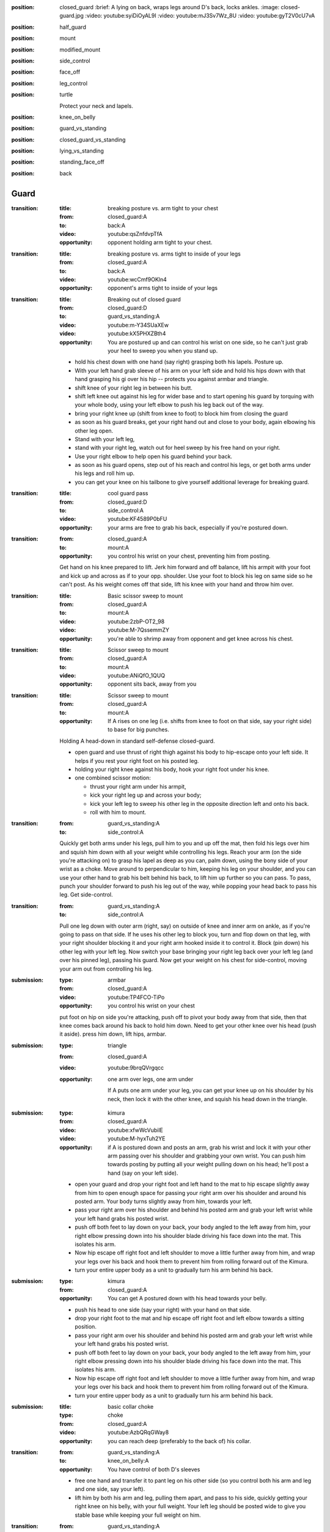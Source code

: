 
:position: closed_guard
  :brief: A lying on back, wraps legs around D's back, locks ankles.
  :image: closed-guard.jpg
  :video: youtube:syiDiOyAL9I
  :video: youtube:mJ3Sv7Wz_8U
  :video: youtube:gyT2V0cU7vA

:position: half_guard

:position: mount

:position: modified_mount

:position: side_control

:position: face_off

:position: leg_control

:position: turtle

  Protect your neck and lapels.

:position: knee_on_belly

:position: guard_vs_standing

:position: closed_guard_vs_standing

:position: lying_vs_standing

:position: standing_face_off

:position: back

Guard
-----

:transition:
  :title: breaking posture vs. arm tight to your chest
  :from: closed_guard:A
  :to: back:A
  :video: youtube:qsZnfdvpTfA
  :opportunity:
    opponent holding arm tight to your chest.

:transition:
  :title: breaking posture vs. arms tight to inside of your legs
  :from: closed_guard:A
  :to: back:A
  :video: youtube:wcCmf9OKln4
  :opportunity:
    opponent's arms tight to inside of your legs

:transition:
  :title: Breaking out of closed guard
  :from: closed_guard:D
  :to: guard_vs_standing:A
  :video: youtube:m-Y34SUaXEw
  :video: youtube:kX5PHXZBth4
  :opportunity:
    You are postured up and can control his wrist on
    one side, so he can't just grab your heel to sweep you when
    you stand up.
  * hold his chest down with one hand (say right)
    grasping both his lapels.
    Posture up.
  * With your left hand grab sleeve of his arm on your left side
    and hold his hips down with that hand grasping
    his gi over his hip -- protects you against armbar and triangle.
  * shift knee of your right leg in between his butt.
  * shift left knee out against his leg for wider base and
    to start opening his guard by torquing with your whole body,
    using your left elbow to push his leg back out of the way.
  * bring your right knee up (shift from knee to foot)
    to block him from closing the guard
  * as soon as his guard breaks, get your right hand out and close
    to your body, again elbowing his other leg open.
  * Stand with your left leg,
  * stand with your right leg,
    watch out for heel sweep by his free hand on your right.
  * Use your right elbow to help open his guard behind your
    back.
  * as soon as his guard opens, step out of his reach
    and control his legs, or get both arms under his legs and
    roll him up.
  * you can get your knee on his tailbone to give yourself additional
    leverage for breaking guard.

:transition:
  :title: cool guard pass
  :from: closed_guard:D
  :to: side_control:A
  :video: youtube:KF4589P0bFU
  :opportunity:
    your arms are free to grab his back, especially if you're postured
    down.

:transition:
  :from: closed_guard:A
  :to: mount:A

  :opportunity:
    you control his wrist on your chest, preventing him from posting.

  Get hand on his knee prepared to lift.
  Jerk him forward and off balance, lift his armpit with your foot
  and kick up and across as if to your opp. shoulder.  
  Use your foot to block his leg on same side so he can't post.
  As his weight comes off that side, lift his knee with your hand
  and throw him over.

:transition:
  :title: Basic scissor sweep to mount
  :from: closed_guard:A
  :to: mount:A
  :video: youtube:2zbP-OT2_98
  :video: youtube:M-7QssemmZY
  :opportunity:
    you're able to shrimp away from opponent and get knee across his chest.

:transition:
  :title: Scissor sweep to mount
  :from: closed_guard:A
  :to: mount:A
  :video: youtube:ANiQfO_1QUQ
  :opportunity:
    opponent sits back, away from you



:transition:
  :title: Scissor sweep to mount
  :from: closed_guard:A
  :to: mount:A
  :opportunity:
    If A rises on one leg (i.e. shifts from knee to foot
    on that side, say your right side) to base for big punches.
  Holding A head-down in standard self-defense closed-guard.

  * open guard and use thrust of right thigh against his body
    to hip-escape onto your left side.  It helps if you rest your
    right foot on his posted leg.
  * holding your right knee against his body, hook your right
    foot under his knee.
  * one combined scissor motion: 

    * thrust your right arm under his armpit,
    * kick your right leg up and across your body;
    * kick your left leg to sweep his other leg in the opposite
      direction left and onto his back.
    * roll with him to mount.


:transition:
  :from: guard_vs_standing:A
  :to: side_control:A

  Quickly get both arms under his legs, pull him to you and up
  off the mat, then fold his legs over him
  and squish him down with all your weight while controlling
  his legs.  Reach your arm (on the side you're attacking on)
  to grasp his lapel as deep as you can, palm down, using
  the bony side of your wrist as a choke.
  Move around to perpendicular to him, keeping
  his leg on your shoulder, and you can use your other hand
  to grab his belt behind his back, to lift him up further
  so you can pass.  To pass, punch your shoulder forward to
  push his leg out of the way, while popping your head back
  to pass his leg.  Get side-control.

:transition:
  :from: guard_vs_standing:A
  :to: side_control:A

  Pull one leg down with outer arm (right, say) on outside of knee and inner
  arm on ankle, as if you're going to pass on that side.
  If he uses his other leg to block you, turn and flop down on
  that leg, with your right shoulder blocking it and your right
  arm hooked inside it to control it.  Block (pin down) his
  other leg with your left leg.  Now switch your base bringing
  your right leg back over your left leg (and over his pinned leg),
  passing his guard.  Now get your weight on his chest for side-control,
  moving your arm out from controlling his leg.

:submission:
  :type: armbar
  :from: closed_guard:A
  :video: youtube:TP4FCO-TiPo

  :opportunity:
    you control his wrist on your chest

  put foot on hip on side you're attacking, push off to pivot
  your body away from that side, then that knee comes
  back around his back to hold him down.  Need to get your other knee
  over his head (push it aside).  press him down, lift hips, armbar.

:submission: 
  :type: triangle
  :from: closed_guard:A
  :video: youtube:9brqQVrgqcc

  :opportunity:
    one arm over legs, one arm under

    If A puts one arm under your leg, you can get your knee up
    on his shoulder by his neck, then lock it with the other
    knee, and squish his head down in the triangle.

:submission:
  :type: kimura
  :from: closed_guard:A
  :video: youtube:xfwWcVubilE
  :video: youtube:M-hyxTuh2YE

  :opportunity:
    if A is postured down and posts an arm,
    grab his wrist and lock it with your
    other arm passing over his shoulder and grabbing your
    own wrist.  You can push him towards posting by
    putting all your weight pulling down on his head;
    he'll post a hand (say on your left side).
  * open your guard and drop your right foot and left hand
    to the mat to hip escape slightly away from him to open
    enough space for passing your right arm over his shoulder
    and around his posted arm.  Your body turns slightly away
    from him, towards your left.
  * pass your right arm over his shoulder
    and behind his posted arm and grab your left wrist
    while your left hand grabs his posted wrist.
  * push off both feet to lay down on your back, your 
    body angled to the left away from him, your right
    elbow pressing down into his shoulder blade driving
    his face down into the mat.  This isolates his arm.
  * Now hip escape off right foot and left shoulder to
    move a little further away from him, and wrap
    your legs over his back and hook them to prevent
    him from rolling forward out of the Kimura.
  * turn your entire upper body as a unit to gradually
    turn his arm behind his back.
  
:submission:
  :type: kimura
  :from: closed_guard:A
  :opportunity:
    You can get A postured down with his head towards your belly.
  * push his head to one side (say your right) with your hand
    on that side.
  * drop your right foot to the mat and hip escape off right 
    foot and left elbow towards a sitting position.
  * pass your right arm over his shoulder
    and behind his posted arm and grab your left wrist
    while your left hand grabs his posted wrist.
  * push off both feet to lay down on your back, your 
    body angled to the left away from him, your right
    elbow pressing down into his shoulder blade driving
    his face down into the mat.  This isolates his arm.
  * Now hip escape off right foot and left shoulder to
    move a little further away from him, and wrap
    your legs over his back and hook them to prevent
    him from rolling forward out of the Kimura.
  * turn your entire upper body as a unit to gradually
    turn his arm behind his back.

:submission:
  :title: basic collar choke
  :type: choke
  :from: closed_guard:A
  :video: youtube:AzbQRqGWay8
  :opportunity:
    you can reach deep (preferably to the back of) his collar.

:transition:
  :from: guard_vs_standing:A
  :to: knee_on_belly:A
  :opportunity:
    You have control of both D's sleeves
  * free one hand and transfer it to pant leg on his other side
    (so you control both his arm and leg and one side, say your left).
  * lift him by both his arm and leg, pulling them apart,
    and pass to his side, quickly getting your right knee on 
    his belly, with your full weight.  Your left leg should be 
    posted wide to give you stable base while keeping your full
    weight on him.

:transition:
  :from: guard_vs_standing:A
  :to: knee_on_belly:A
  :opportunity:
    you can control both D's knees on the inside of his pants, your
    thumbs facing down.
  * putting all your weight on your hands pinning his legs,
    pass to one side (say, your right).
  * land your full weight on your right shoulder on his chest,
    and resting on your right knee.
  * shift your left hand to replace your right hand controlling 
    his knee, and shift your right hand to grab his lapel behind
    his neck.
  * bring left knee across his belly so left foot is against his
    side, and immediately shifting your base to put all your
    weight on his belly, posting your other leg wide for stability.

:transition:
  :from: guard_vs_standing:A
  :to: side_control:A
  :opportunity:
    you can control one of D's knees and calf with both hands.
  * Grab his knee on one side (say, your left) with your left
    hand on the outside of his knee.  Your right hand grips
    his calf on the inside.
  * Push his leg over his other leg, knee flexed.
    Push it down and pin it with your right knee, holding
    down both his legs.
  * Pivot left to side-control.

:transition:
  :from: closed_guard_vs_standing:D
  :to: mount:A
  :opportunity:
    A posts a foot (e.g. while standing up) which you
    can grab with a hand.  Say he posts on your right side.
  * grab one of his sleeves with your left hand.
  * grab his heel with your right hand
    and yank it forward for the sweep.
  * as he falls backward roll with him straight to the mount.
    Holding his sleeve will help pull you forward with his
    motion.

:transition:
  :title: Throw opponent who stands up from your guard
  :from: closed_guard_vs_standing:D
  :to: side_control:A
  :opportunity:
    You can control both his wrists.
  * release guard and bring your feet to hips.
  * one one side (your right, say) move your foot to hook
    behind his knee.
  * your left foot pushes his hip
    back while right foot pulls his knee to throw him down
    and to your right.
  * use your grip on his sleeve on your left to pull
    you forward, roll with him to side-control.

:submission:
  :type: armbar
  :from: closed_guard_vs_standing:D
  :opportunity:
    A tries to stand but you can get your hips locked tight
    around his abdomen.
  * as A stands up you stay tight, so he's lifting you too.
  * walk your legs up to his shoulders, digging your heels 
    into his back and keeping your hips tight to his body.
  * when your leg on one side is in position by his shoulder,
    shift your body around him towards that side (say, your right).
  * push his head down with your left foot.
  * grab his arm on your right side, and armbar as usual
    lifting your hips.

Side Control
------------

:transition:
  :from: side_control:D
  :to: closed_guard:A
  :opportunity:
    A is moving in for side-control but hasn't yet secured it.
  * turn onto your side (say, your right side) facing him.
  * get your left hand on his near shoulder and your right
    hand cupping his hip / back on the same (near) side of his body.
  * push off that to help you hip-escape to get enough space
    to swing your right leg across his belly, knee flexed,
    your lower leg against his body.
  * swing your left leg across his back to control his body.
  * push off him as needed to get enough space to get your
    right foot posted between his legs.
  * hip-escape off that foot (and push with your hands off his
    shoulder on your left) to get enough space to pass your
    leg around his body, to closed-guard.

:transition:
  :from: side_control:D
  :to: closed_guard:A
  :opportunity:
    when enough space opens up for you to bridge off shoulder
    on the side facing towards him (your right, say).
  * plant both feet near your butt and bridge to push him
    up and back (right), and immediately hip-escape to open
    space to swing your right leg across his belly, knee flexed,
    your lower leg against his body.
  * swing your left leg across his back to control his body.
  * push off him as needed to get enough space to get your
    right foot posted between his legs.
  * hip-escape off that foot (and push with your hands off his
    shoulder on your left) to get enough space to pass your
    leg around his body, to closed-guard.


:transition:
  :from: side_control:D
  :to: half_guard:D
  :opportunity:
    When A brings leg across for mount, weight will come off
    the trailing leg momentarily, so you can push it (his knee) over your
    leg to half guard.

:transition:
  :from: side_control:A
  :to: mount:A

  bring knee across his belly while staying tight and heavy
  on him.  then simply turn your knee and lower leg to his
  other side again without lifting your weight from him.
  Push his legs / knee down out of the way if you need to.

:transition:
  :from: side_control:A
  :to: knee_on_belly:A
  :video: youtube:q6S2Qd9PdNI

  * from standard side control, control his lapel with
    hand behind his neck, and his hips with hand on his
    far-side hip.
  * bring your knee onto his belly by bringing your weight
    briefly onto your hands (pinning him down while you
    bring your knee up).
  * post your other leg wide for stability.

:submission:
  :type: guillotine
  :from: side_control:A
  :video: youtube:ySJXjAFRUO4

  :opportunity:
    If D turns to his side, switch your (left) arm from under his
    neck to behind his neck & around for the guillotine, while
    switching your base to lower leg straight out parallel to his
    body and upper leg perpendicular, knee flexed.

:submission:
  :type: americana
  :from: side_control:A
  :video: youtube:jTyCJbYNDGg
  :opportunity:
    You're able to separate his arm from his body.

:submission:
  :title: far side arm bar from side control
  :type: armbar
  :from: side_control:A
  :video: youtube:T2MBMXSlA9c
  :opportunity:
    you have the underhook and he grips your arm or head.

:submission:
  :title: triangle choke from side control
  :type: triangle
  :from: side_control:A
  :video: youtube:iGxnXCi1Z0o
  :opportunity:
    you can explosively step your leg over his head, then under.

Mount
-----

:transition:
  :from: mount:D
  :to: closed_guard:A
  :opportunity:
    If A doesn't have hooks in, you can hip escape to get
    a leg out, and knee up to block.
  * one leg flat on the mat, the other knee (say, right)
    up for hip escape, right foot planted by your butt.
  * if you can / need to, form a frame with your arms
    to help keep his weight off you once you bridge.
  * lift hip using right leg, bridge on your left shoulder
    to lift his weight up off you, take some of it up with your frame.
  * hip escape off your right foot, pass your flat (left) leg
    outside A's leg.  You can get half-guard here...
  * hip escape again (possibly pushing off A's hip with your
    left foot) to get your other leg out, to closed guard.
    
:transition:
  :from: mount:D
  :to: half_guard:D
  :opportunity:
    If A doesn't have hooks in, presumably you can push his knee
    over your leg to half guard.

:transition:
  :from: mount:D
  :to: mount:A
  :opportunity:
    if opponent doesn't have post on one side (say, left),
    e.g. in a self-defence situation he might head-lock
    you with his arm.
  * do not lie flat; roll onto your left side, left arm
    down and elbow bent by your side.
  * grab his shoulder on your right side with your right hand,
    and get your right leg as a hook under his leg on that side too.
  * trap their foot on your left side with your left foot.
    Move it outside theirs, touching and trapping it.
  * bridge on your left shoulder, turning your body towards
    your left and throwing them onto their back.
  * roll with them to mount.

:transition:
  :from: mount:D
  :to: back:A
  :opportunity:
    If A has you in a headlock and has wide base so you can't
    roll him...
  * as usual turn onto one side (say your left), facing him.
  * form your upper side shoulder into a bony point by holding your
    arm out at a slight angle and lifting your shoulder towards
    your ear.
  * bridge this point right onto his spine, crushing it down into
    the mat.  Put all your weight on him this way, post on your
    own head for stability.
  * use your lower side arm to tear off his headlock from your neck.
  * keep control of his arm, go for a Kimura style submission
    or take his back.

:submission:
  :type: americana
  :from: mount:A
  :video: youtube:K6r8MkqeSMM
  :opportunity:
    opponent is flat on his back, not turned on his side.

:submission:
  :type: armbar
  :from: mount:A

  :opportunity:
    If D crosses his arms in front of his face

  push his arm across his
  chest and pin his arm (from shoulder to elbow) with weight of your
  chest.  

  :counter:
    keep A's leg from locking your head down, by holding
    your free arm in front of your face and holding that leg
    off.  Say they're attacking your right arm.

    * your right hand grabs your left elbow to defend against the
      armbar.
    * push off against A's legs to turn your body sideways
      towards the arm A's attacking.  Get your right elbow down
      on the mat.
    * Push off that elbow to get your body up, inside A's guard.
      Posture up.
  

Knee on belly
-------------

:submission:
  :type: armbar
  :from: knee_on_belly:A
  :video: youtube:zmU6uHyKTuo
  :video: youtube:q6S2Qd9PdNI
  :opportunity:
    You control his near-side arm (say, on your right side)
    with your left hand, secure it against your chest.
  * pull his head towards you with your right hand to make
    it easier to pass your foot over.
  * leaning your full weight on his belly, pass your right
    foot over his head and secure heel tight against his neck.
  * fall back for the armbar

Half Guard
----------

:transition:
  :from: half_guard:D
  :to: closed_guard:A

  Hip-escape to get enough space to bring your near-side knee up
  to block his body from re-establishing mount or side-control.
  Then get leg around his back and hip-escape again to get space
  for getting other leg around to closed-guard.

:transition:
  :from: half_guard:A
  :to: side_control:A
  :opportunity:
    you can control D's far-side shoulder with a hook under
    his armpit.
  Say you have your chest on D's chest with your right leg
  in his half-guard; keep your weight on him.

  * get standard side-control hook: your right arm under
    his far-side armpit, your left arm behind his neck and 
    gripping your right hand.
  * hold his shoulder with your left hand while your right
    hand secures his lapel and pulls it up tight for your
    left hand to grip.  You now have solid control of his
    upper body and shoulder.
  * shift your right arm to control his leg and pry open
    his half-guard enough to pull your leg out.
  * you may have to change your base to get your left leg
    down on his hip to give you strong leverage to
    pull your leg out.
  * pop it over for mount, or side-control.

Face Off
--------

:transition:
  :from: face_off:A
  :to: mount:A
  :opportunity:
    If opponent posts a foot in reach...
  * grab his heel and yank it forwards to make him fall
    backwards.
  * move quickly to side-control or mount, or at a minimum
    get control of his legs for another attack.

:transition:
  :from: face_off:A
  :to: mount:A
  :opportunity:
    Opponent reaches forward and you can control their arm
    and foot on same side to prevent them from posting.
  * grab their sleeve
    (say on your left side) and their lapel with your other hand.
  * block his chest with your right foreleg, knee to your left,
    foot to your right.
  * block his leg on your left side with your foot, as low as
    possible so he can't post.
  * locking his arm to your body, sit back, yanking him forward
    and off-balance.  At the same time scissor with your legs
    to roll his body to your left.  Your right foot lifts
    and shoves his body to the left, while your left leg
    torques his base to the right.
  * roll onto him for the mount.

Standing
--------

:transition:
  :type: takedown
  :from: standing_face_off:A
  :to: side_control:A
  :opportunity:
    You can grab his body.
  * one arm (say your left) encircles his waist and
    grabs your right, locking his waist.
  * turn your head to your right and paste your left
    ear to his chest, and your whole body to his.
  * lift his waist while torquing his body backward
    with your whole body.
  * as he falls backwards, twisting to your left,
    roll with him to side control or mount.

:transition:
  :title: One Leg Takedown
  :type: takedown
  :from: standing_face_off:A
  :to: side_control:A
  :opportunity:
    you can grab one of his legs, e.g. he steps forward
  * lead with your leg on same side you want to grab his leg.
  * in one quick motion connect to him in several places:

    * wrap hands in handshake low on his leading leg
    * turn your head to the other side and pin your ear to
      his chest, your whole body to his
  * lift his leg while pushing him back over with torque of
    your whole body pasted to his.
  * he will spin as he falls, so side you lifted will turn
    down towards mat.  Roll with him to side-control.

:submission: standing_guillotine
  :type: guillotine
  :from: standing_face_off:A
  :opportunity:
    When he shoots for takedown, you can
    block him with both hands on his
    shoulders.
  * push his head to one side (your left, say)
    and wrap your left arm over & under
    his throat for guillotine: hold your left hand
    like a knife with palm facing your chest, and
    bend your wrist (hand points downward)
    so your wrist's hard bony edge is cutting into his
    throat.  Your right hand clasps your left from beneath. 
  * bring left armpit down to hold his head down,
    and lift with your right arm for the choke.
    Keep your body square to him, don't twist.
  * if you feel he's got momentum enough to take you down,
    drop to the ground but in doing so push off with your
    feet to send your body away from him.  Otherwise he
    could end up in mount on top of you.  Keep your
    headlock.  When you land, wrap your legs round his
    lower back, and gripping him strongly with your
    knees push his lower body toward your feet.
    At the same time pull up on your guillotine for the choke.  

Turtle
------

:transition:
  :from: turtle:A
  :to: back:A

  * get on D's back
  * seatbelt over one shoulder and under the other armpit
  * hooks in, inside both his legs.
  * roll on shoulder that goes over his shoulder, but only onto
    your side.  Use leverage with hook on his high leg to
    roll him with you.

Back
----

:submission:
  :title: Mate Leon
  :from: back:A

  * If you already have seatbelt, choke with your arm that's over
    his shoulder.
  * shift your arm to rear naked choke position, with inside of your
    elbow bracketing his throat, and grab biceps of your other
    arm.
  * other arm goes behind his head and pushes it into the choke.
    Push forward with your head as well in the same way to
    finish the choke.
  * you can also immobilize his body with body triangle.
